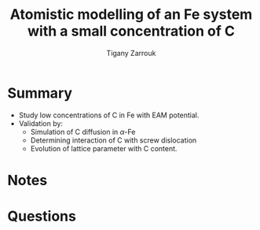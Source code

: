 #+TITLE: Atomistic modelling of an Fe system with a small concentration of C
#+AUTHOR: Tigany Zarrouk
#+INTERLEAVE_PDF: ../papers/DomainBecquartEAM_Fe_C.pdf

* Summary

  - Study low concentrations of C in Fe with EAM potential. 
  - Validation by:
    - Simulation of C diffusion in $\alpha$-Fe
    - Determining interaction of C with screw dislocation
    - Evolution of lattice parameter with C content. 


* Notes
  
* Questions
